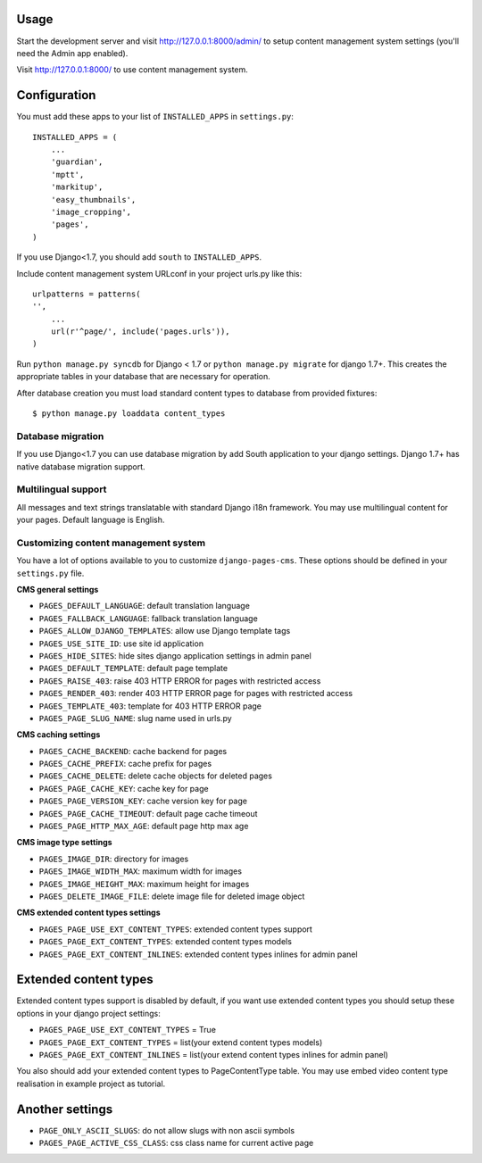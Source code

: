 Usage
=====

Start the development server and visit http://127.0.0.1:8000/admin/ to setup
content management system settings (you'll need the Admin app enabled).

Visit http://127.0.0.1:8000/ to use content management system.

Configuration
=============

You must add these apps to your list of ``INSTALLED_APPS`` in ``settings.py``::

    INSTALLED_APPS = (
        ...
        'guardian',
        'mptt',
        'markitup',
        'easy_thumbnails',
        'image_cropping',
        'pages',
    )

If you use Django<1.7, you should add ``south`` to ``INSTALLED_APPS``.

Include content management system URLconf in your project urls.py like this::

    urlpatterns = patterns(
    '',
        ...
        url(r'^page/', include('pages.urls')),
    )

Run ``python manage.py syncdb`` for Django < 1.7 or ``python manage.py migrate`` for django 1.7+.
This creates the appropriate tables in your database that are necessary for operation.

After database creation you must load standard content types to database from provided fixtures::

    $ python manage.py loaddata content_types


Database migration
------------------

If you use Django<1.7 you can use database migration by add South application to your django settings.
Django 1.7+ has native database migration support.

Multilingual support
--------------------

All messages and text strings translatable with standard Django i18n framework.
You may use multilingual content for your pages. Default language is English.

Customizing content management system
-------------------------------------

You have a lot of options available to you to customize ``django-pages-cms``.
These options should be defined in your ``settings.py`` file.

**CMS general settings**

* ``PAGES_DEFAULT_LANGUAGE``: default translation language
* ``PAGES_FALLBACK_LANGUAGE``: fallback translation language

* ``PAGES_ALLOW_DJANGO_TEMPLATES``: allow use Django template tags

* ``PAGES_USE_SITE_ID``: use site id application

* ``PAGES_HIDE_SITES``: hide sites django application settings in admin panel

* ``PAGES_DEFAULT_TEMPLATE``: default page template

* ``PAGES_RAISE_403``: raise 403 HTTP ERROR for pages with restricted access
* ``PAGES_RENDER_403``: render 403 HTTP ERROR page for pages with restricted access
* ``PAGES_TEMPLATE_403``: template for 403 HTTP ERROR page

* ``PAGES_PAGE_SLUG_NAME``: slug name used in urls.py

**CMS caching settings**

* ``PAGES_CACHE_BACKEND``: cache backend for pages
* ``PAGES_CACHE_PREFIX``: cache prefix for pages
* ``PAGES_CACHE_DELETE``: delete cache objects for deleted pages
* ``PAGES_PAGE_CACHE_KEY``: cache key for page
* ``PAGES_PAGE_VERSION_KEY``: cache version key for page
* ``PAGES_PAGE_CACHE_TIMEOUT``: default page cache timeout

* ``PAGES_PAGE_HTTP_MAX_AGE``: default page http max age

**CMS image type settings**

* ``PAGES_IMAGE_DIR``: directory for images
* ``PAGES_IMAGE_WIDTH_MAX``: maximum width for images
* ``PAGES_IMAGE_HEIGHT_MAX``: maximum height for images
* ``PAGES_DELETE_IMAGE_FILE``: delete image file for deleted image object

**CMS extended content types settings**

* ``PAGES_PAGE_USE_EXT_CONTENT_TYPES``: extended content types support
* ``PAGES_PAGE_EXT_CONTENT_TYPES``: extended content types models
* ``PAGES_PAGE_EXT_CONTENT_INLINES``: extended content types inlines for admin panel


Extended content types
======================

Extended content types support is disabled by default, if you want use extended content types
you should setup these options in your django project settings:

* ``PAGES_PAGE_USE_EXT_CONTENT_TYPES`` = True
* ``PAGES_PAGE_EXT_CONTENT_TYPES`` = list(your extend content types models)
* ``PAGES_PAGE_EXT_CONTENT_INLINES`` = list(your extend content types inlines for admin panel)

You also should add your extended content types to PageContentType table.
You may use embed video content type realisation in example project as tutorial.


Another settings
================

* ``PAGE_ONLY_ASCII_SLUGS``: do not allow slugs with non ascii symbols
* ``PAGES_PAGE_ACTIVE_CSS_CLASS``: css class name for current active page
